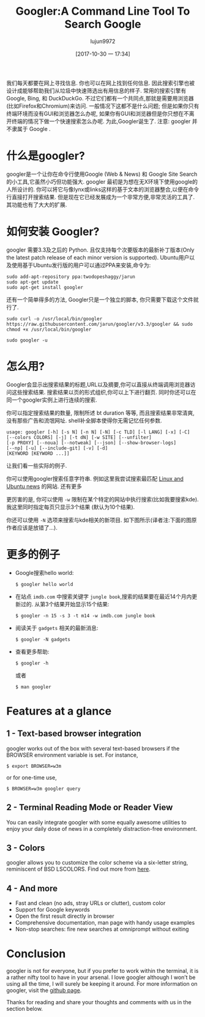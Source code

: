 #+TITLE: Googler:A Command Line Tool To Search Google
#+URL: http://www.linuxandubuntu.com/home/googler-a-command-line-tool-to-search-google
#+AUTHOR: lujun9972
#+TAGS: tools google
#+DATE: [2017-10-30 一 17:34]
#+LANGUAGE:  zh-CN
#+OPTIONS:  H:6 num:nil toc:t \n:nil ::t |:t ^:nil -:nil f:t *:t <:nil

我们每天都要在网上寻找信息. 你也可以在网上找到任何信息. 因此搜索引擎也被设计成能够帮助我们从垃圾中快速筛选出有用信息的样子.
常用的搜索引擎有 Google, Bing, 和 DuckDuckGo. 不过它们都有一个共同点,那就是需要用浏览器(比如Firefox和Chromium)来访问. 
一般情况下这都不是什么问题; 但是如果你只有终端环境而没有GUI和浏览器怎么办呢, 如果你有GUI和浏览器但是你只想在不离开终端的情况下做一个快速搜索怎么办呢.
为此,Googler诞生了.
注意: googler 并不隶属于 Google . 
[[http://www.linuxandubuntu.com/uploads/2/1/1/5/21152474/googler_orig.png]]

* 什么是googler?

googler是一个让你在命令行使用Google (Web & News) 和 Google Site Search 的小工具,它虽然小巧但功能强大. 
googler 最初是为想在无X环境下使用google的人所设计的. 你可以将它与像lynx或links这样的基于文本的浏览器整合,以便在命令行直接打开搜索结果. 
但是现在它已经发展成为一个非常方便,非常灵活的工具了. 其功能也有了大大的扩展. 

* 如何安装 Googler?

googler 需要3.3及之后的 Python. 且仅支持每个次要版本的最新补丁版本(Only the latest patch release of each minor version is supported).
Ubuntu用户以及使用基于Ubuntu发行版的用户可以通过PPA来安装,命令为:
#+BEGIN_SRC shell
  sudo add-apt-repository ppa:twodopeshaggy/jarun
  sudo apt-get update
  sudo apt-get install googler 
#+END_SRC

还有一个简单得多的方法, Googler只是一个独立的脚本, 你只需要下载这个文件就行了.
#+BEGIN_SRC shell
  sudo curl -o /usr/local/bin/googler https://raw.githubusercontent.com/jarun/googler/v3.3/googler && sudo chmod +x /usr/local/bin/googler 
#+END_SRC

[[http://www.linuxandubuntu.com/uploads/2/1/1/5/21152474/googler-installation_orig.png]]

#+BEGIN_SRC shell
  sudo googler -u 
#+END_SRC

* 怎么用?

Googler会显示出搜索结果的标题,URL以及摘要,你可以直接从终端调用浏览器访问这些搜索结果. 搜索结果以页的形式组织,你可以上下进行翻页. 
同时你还可以在同一个googler实例上进行连续的搜索.

你可以指定搜索结果的数量, 限制所述 bt duration 等等, 而且搜索结果非常清爽,没有那些广告和流氓网址. shell补全脚本使得你无需记忆任何参数.

#+BEGIN_EXAMPLE
  usage: googler [-h] [-s N] [-n N] [-N] [-c TLD] [-l LANG] [-x] [-C]
  [--colors COLORS] [-j] [-t dN] [-w SITE] [--unfilter]
  [-p PROXY] [--noua] [--notweak] [--json] [--show-browser-logs]
  [--np] [-u] [--include-git] [-v] [-d]
  [KEYWORD [KEYWORD ...]]
#+END_EXAMPLE

让我们看一些实际的例子.

你可以使用googler搜索任意字符串. 例如这里我尝试搜索最匹配 [[http://www.linuxandubuntu.com/home.html][Linux and Ubuntu news]] 的网站. 
[[http://www.linuxandubuntu.com/uploads/2/1/1/5/21152474/googler-installation_1_orig.png]]
还有更多
[[http://www.linuxandubuntu.com/uploads/2/1/1/5/21152474/googler-installation_2_orig.png]]

更厉害的是, 你可以使用 =-w= 限制在某个特定的网站中执行搜索(比如我要搜索kde). 我这里同时指定每页只显示3个结果 (默认为10个结果). 
[[http://www.linuxandubuntu.com/uploads/2/1/1/5/21152474/googler-installation_3_orig.png]]

你还可以使用 =-N= 选项来搜索与kde相关的新项目. 如下图所示(译者注:下面的图原作者应该是放错了...).
[[http://www.linuxandubuntu.com/uploads/2/1/1/5/21152474/googler-installation_4_orig.png]]

* 更多的例子

+ Google搜索hello world: 

  #+BEGIN_SRC shell
    $ googler hello world 
  #+END_SRC

+ 在站点 =imdb.com= 中搜索关键字 =jungle book=,搜索的结果要在最近14个月内更新过的. 从第3个结果开始显示15个结果: 

  #+BEGIN_SRC shell
    $ googler -n 15 -s 3 -t m14 -w imdb.com jungle book 
  #+END_SRC

+ 阅读关于 =gadgets= 相关的最新消息: 

  #+BEGIN_SRC shell
    ​$ googler -N gadgets 
  #+END_SRC

+ 查看更多帮助: 

  #+BEGIN_SRC shell
    $ googler -h
  #+END_SRC

  或者

  #+BEGIN_SRC shell
    $ man googler 
  #+END_SRC

* Features at a glance

** 1 - Text-based browser integration

googler works out of the box with several text-based browsers if the BROWSER environment variable is set. For instance,
#+BEGIN_SRC shell
  $ export BROWSER=w3m 
#+END_SRC
or for one-time use,
#+BEGIN_SRC shell
  $ BROWSER=w3m googler query 
#+END_SRC

** 2 - Terminal Reading Mode or Reader View

You can easily integrate googler with some equally awesome utilities to enjoy your daily dose of news in a completely distraction-free environment. 

** 3 - Colors

googler allows you to customize the color scheme via a six-letter string, reminiscent of BSD LSCOLORS. Find out more from [[https://github.com/jarun/googler/wiki/Terminal-Reading-Mode-or-Reader-View][here]]. 

** 4 - And more

+ Fast and clean (no ads, stray URLs or clutter), custom color 
+ Support for Google keywords 
+ Open the first result directly in browser 
+ Comprehensive documentation, man page with handy usage examples 
+ Non-stop searches: fire new searches at omniprompt without exiting 

* Conclusion

​googler is not for everyone, but if you prefer to work within the terminal, it is a rather nifty tool to have in your arsenal. I love googler although I won’t be using all
the time, I will surely be keeping it around. For more information on googler, visit the [[https://github.com/jarun/googler#installation][github page]].

​Thanks for reading and share your thoughts and comments with us in the section below. 
